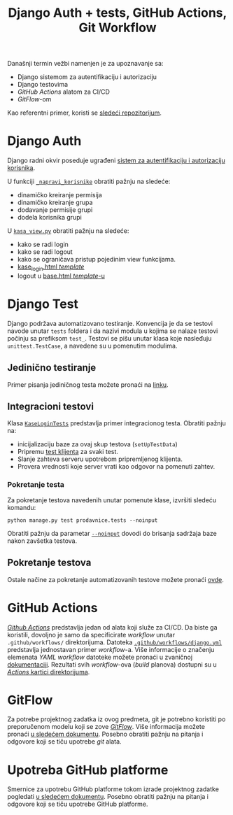#+title: Django Auth + tests, GitHub Actions, Git Workflow
#+author: Vladimir Inđić
#+OPTIONS: toc:nil
#+OPTIONS: date:nil
#+OPTIONS: author:nil

  Današnji termin vežbi namenjen je za upoznavanje sa:
  - Django sistemom za autentifikaciju i autorizaciju
  - Django testovima
  - /GitHub Actions/ alatom za CI/CD
  - /GitFlow/-om

  Kao referentni primer, koristi se [[https://github.com/vladaindjic/DjangoAuthTests][sledeći repozitorijum]].


* Django Auth
  Django radni okvir poseduje ugrađeni [[https://docs.djangoproject.com/en/3.2/topics/auth/][sistem za autentifikaciju i autorizaciju korisnika]].

  U funkciji [[https://github.com/vladaindjic/DjangoAuthTests/blob/aded5a1223dc9496e77f090e6393b6b25f994bcf/prodavnicesajt/prodavnice/management/commands/popuni_bazu.py#L112][~_napravi_korisnike~]] obratiti pažnju na sledeće:
  - dinamičko kreiranje permisija 
  - dinamičko kreiranje grupa
  - dodavanje permisije grupi
  - dodela korisnika grupi 

  U [[https://github.com/vladaindjic/DjangoAuthTests/blob/master/prodavnicesajt/prodavnice/kasa_view.py][~kasa_view.py~]] obratiti pažnju na sledeće:
  - kako se radi login
  - kako se radi logout
  - kako se ograničava pristup pojedinim view funkcijama.
  - [[https://github.com/vladaindjic/DjangoAuthTests/blob/master/prodavnicesajt/prodavnice/templates/kase_login.html][kase_login.html /template/]]
  - logout u [[https://github.com/vladaindjic/DjangoAuthTests/blob/master/prodavnicesajt/prodavnice/templates/base.html][base.html /template/-u]]


* Django Test

  Django podržava automatizovano testiranje. Konvencija je da se testovi navode unutar ~tests~ foldera
  i da nazivi modula u kojima se nalaze testovi počinju sa prefiksom ~test_~.
  Testovi se pišu unutar klasa koje nasleđuju ~unittest.TestCase~, a navedene su u pomenutim modulima.

** Jedinično testiranje
  
  Primer pisanja jediničnog testa možete pronaći na [[https://docs.djangoproject.com/en/3.2/topics/testing/overview/#writing-tests][linku]].

** Integracioni testovi

   Klasa [[https://github.com/vladaindjic/DjangoAuthTests/blob/master/prodavnicesajt/prodavnice/tests/test_kase_login.py][~KaseLoginTests~]] predstavlja primer integracionog testa.
   Obratiti pažnju na:
   - inicijalizaciju baze za ovaj skup testova (~setUpTestData~)
   - Pripremu [[https://docs.djangoproject.com/en/3.2/topics/testing/tools/#the-test-client][test klijenta]] za svaki test.
   - Slanje zahteva serveru upotrebom pripremljenog klijenta.
   - Provera vrednosti koje server vrati kao odgovor na pomenuti zahtev.

*** Pokretanje testa

   Za pokretanje testova navedenih unutar pomenute klase, izvršiti sledeću komandu:
   #+begin_src
   python manage.py test prodavnice.tests --noinput
   #+end_src

   Obratiti pažnju da parametar [[https://docs.djangoproject.com/en/3.2/topics/testing/overview/#the-test-database][~--noinput~]] dovodi do brisanja sadržaja baze nakon zavšetka testova.


** Pokretanje testova

    Ostale načine za pokretanje automatizovanih testove možete pronaći [[https://docs.djangoproject.com/en/3.2/topics/testing/overview/#running-tests][ovde]].


* GitHub Actions

  [[https://github.com/features/actions][/Github Actions/]] predstavlja jedan od alata koji služe za CI/CD.
  Da biste ga koristili, dovoljno je samo da specificirate /workflow/ unutar ~.github/workflows/~ direktorijuma.
  Datoteka [[https://github.com/vladaindjic/DjangoAuthTests/blob/master/.github/workflows/django.yml][~.github/workflows/django.yml~]] predstavlja jednostavan primer /workflow/-a.
  Više informacije o značenju elemenata /YAML workflow/ datoteke možete pronaći u zvaničnoj [[https://docs.github.com/en/actions/learn-github-actions/understanding-github-actions#understanding-the-workflow-file][dokumentaciji]].
  Rezultati svih /workflow/-ova (/build/ planova) dostupni su u [[https://github.com/vladaindjic/DjangoAuthTests/actions][/Actions/ kartici direktorijuma]].


* GitFlow

  Za potrebe projektnog zadatka iz ovog predmeta, git je potrebno koristiti po preporučenom modelu koji se zove [[https://www.atlassian.com/git/tutorials/comparing-workflows/gitflow-workflow][/GitFlow/]].
  Više informacija možete pronaći [[https://docs.google.com/document/d/1KEHUMj6sIWnKAclZDA-4VQpIFRr7FyN70xAb44i6z2E/edit?usp=sharing][u sledećem dokumentu]]. Posebno obratiti pažnju na pitanja i odgovore
  koji se tiču upotrebe /git/ alata.

* Upotreba GitHub platforme

  Smernice za upotrebu GitHub platforme tokom izrade projektnog zadatke pogledati [[https://docs.google.com/document/d/1KEHUMj6sIWnKAclZDA-4VQpIFRr7FyN70xAb44i6z2E/edit?usp=sharing][u sledećem dokumentu]].
  Posebno obratiti pažnju na pitanja i odgovore koji se tiču upotrebe GitHub platforme.
